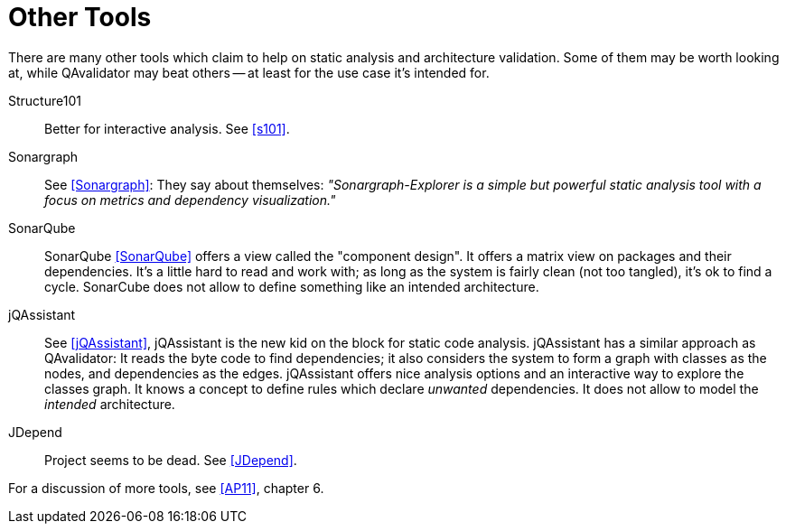 
[[related-work]]
= Other Tools

There are many other tools which claim to help on static analysis and architecture validation.
Some of them may be worth looking at, while QAvalidator may beat others -- at least for the use case it's intended for.

Structure101::
  Better for interactive analysis. See <<s101>>.

Sonargraph::
  See <<Sonargraph>>:
  They say about themselves: _"Sonargraph-Explorer is a simple but powerful static analysis tool with a focus on metrics
  and dependency visualization."_

SonarQube::
  SonarQube <<SonarQube>> offers a view called the "component design".
  It offers a matrix view on packages and their dependencies.
  It's a little hard to read and work with; as long as the system is fairly clean (not too tangled), it's ok to find a cycle.
  SonarCube does not allow to define something like an intended architecture.

jQAssistant::
  See <<jQAssistant>>, jQAssistant is the new kid on the block for static code analysis.
  jQAssistant has a similar approach as QAvalidator: It reads the byte code to find dependencies; it also considers the
  system to form a graph with classes as the nodes, and dependencies as the edges.
  jQAssistant offers nice analysis options and an interactive way to explore the classes graph.
  It knows a concept to define rules which declare _unwanted_ dependencies.
  It does not allow to model the _intended_ architecture.

JDepend::
  Project seems to be dead. See <<JDepend>>.


For a discussion of more tools, see <<AP11>>, chapter 6.
